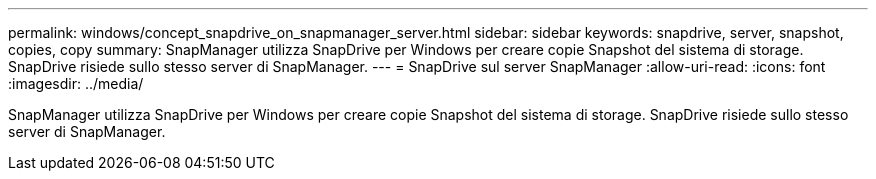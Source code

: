 ---
permalink: windows/concept_snapdrive_on_snapmanager_server.html 
sidebar: sidebar 
keywords: snapdrive, server, snapshot, copies, copy 
summary: SnapManager utilizza SnapDrive per Windows per creare copie Snapshot del sistema di storage. SnapDrive risiede sullo stesso server di SnapManager. 
---
= SnapDrive sul server SnapManager
:allow-uri-read: 
:icons: font
:imagesdir: ../media/


[role="lead"]
SnapManager utilizza SnapDrive per Windows per creare copie Snapshot del sistema di storage. SnapDrive risiede sullo stesso server di SnapManager.
